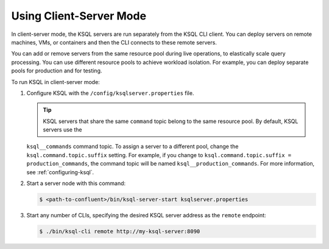 .. install_ksql-client-server:

Using Client-Server Mode
------------------------

In client-server mode, the KSQL servers are run separately from the KSQL CLI client. You can deploy servers on remote machines,
VMs, or containers and then the CLI connects to these remote servers.

You can add or remove servers from the same resource pool during live operations, to elastically scale query processing. You
can use different resource pools to achieve workload isolation. For example, you can deploy separate pools for production
and for testing.

.. image:: ../img/client-server.png
    :align: center

To run KSQL in client-server mode:

#.  Configure KSQL with the ``/config/ksqlserver.properties`` file.

    .. tip:: KSQL servers that share the same ``command`` topic belong to the same resource pool. By default, KSQL servers use the
    ``ksql__commands`` command topic. To assign a server to a different pool, change the ``ksql.command.topic.suffix`` setting.
    For example, if you change to ``ksql.command.topic.suffix = production_commands``, the command topic will be named
    ``ksql__production_commands``. For more information, see :ref:`configuring-ksql`.

#.  Start a server node with this command:

    .. code:: bash

        $ <path-to-confluent>/bin/ksql-server-start ksqlserver.properties

#.  Start any number of CLIs, specifying the desired KSQL server address as the ``remote`` endpoint:

    .. code:: bash

        $ ./bin/ksql-cli remote http://my-ksql-server:8090




